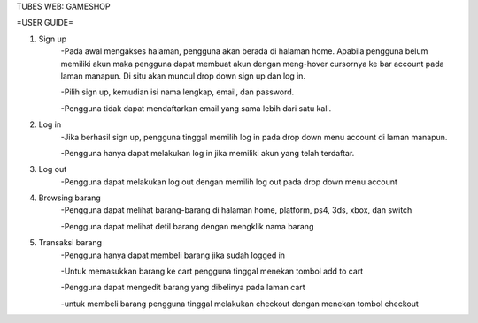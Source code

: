 TUBES WEB: GAMESHOP

=USER GUIDE=

1. Sign up
	-Pada awal mengakses halaman, pengguna akan berada di halaman home. Apabila pengguna belum memiliki akun maka pengguna dapat membuat akun dengan meng-hover cursornya ke bar account pada laman manapun. Di situ akan muncul drop down sign up dan log in.
	
	-Pilih sign up, kemudian isi nama lengkap, email, dan password.
	
	-Pengguna tidak dapat mendaftarkan email yang sama lebih dari satu kali.
	
2. Log in
	-Jika berhasil sign up, pengguna tinggal memilih log in pada drop down menu account di laman manapun.
	
	-Pengguna hanya dapat melakukan log in jika memiliki akun yang telah terdaftar.
	
3. Log out
	-Pengguna dapat melakukan log out dengan memilih log out pada drop down menu account
	
4. Browsing barang
	-Pengguna dapat melihat barang-barang di halaman home, platform, ps4, 3ds, xbox, dan switch
	
	-Pengguna dapat melihat detil barang dengan mengklik nama barang

5. Transaksi barang
	-Pengguna hanya dapat membeli barang jika sudah logged in
	
	-Untuk memasukkan barang ke cart pengguna tinggal menekan tombol add to cart
	
	-Pengguna dapat mengedit barang yang dibelinya pada laman cart
	
	-untuk membeli barang pengguna tinggal melakukan checkout dengan menekan tombol checkout
